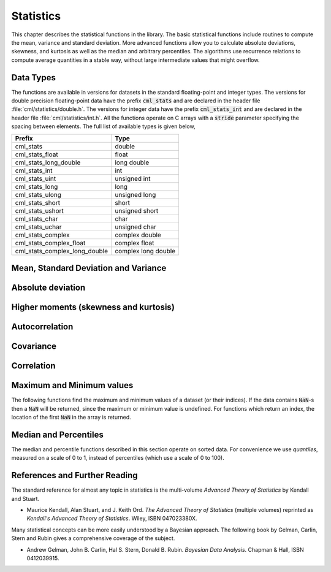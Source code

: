 .. index::
   single: statistics
   single: mean
   single: standard deviation
   single: variance
   single: estimated standard deviation
   single: estimated variance
   single: t-test
   single: range
   single: min
   single: max

**********
Statistics
**********

This chapter describes the statistical functions in the library.  The
basic statistical functions include routines to compute the mean,
variance and standard deviation.  More advanced functions allow you to
calculate absolute deviations, skewness, and kurtosis as well as the
median and arbitrary percentiles.  The algorithms use recurrence
relations to compute average quantities in a stable way, without large
intermediate values that might overflow.

Data Types
==========

The functions are available in versions for datasets in the standard
floating-point and integer types.  The versions for double precision
floating-point data have the prefix :code:`cml_stats` and are declared in
the header file :file:`cml/statistics/double.h`.  The versions for integer
data have the prefix :code:`cml_stats_int` and are declared in the header
file :file:`cml/statistics/int.h`.   All the functions operate on C
arrays with a :code:`stride` parameter specifying the spacing between
elements. The full list of available types is given below,

=============================== ====================
Prefix                          Type
=============================== ====================
cml_stats                       double
cml_stats_float                 float
cml_stats_long_double           long double
cml_stats_int                   int
cml_stats_uint                  unsigned int
cml_stats_long                  long
cml_stats_ulong                 unsigned long
cml_stats_short                 short
cml_stats_ushort                unsigned short
cml_stats_char                  char
cml_stats_uchar                 unsigned char
cml_stats_complex               complex double
cml_stats_complex_float         complex float
cml_stats_complex_long_double   complex long double
=============================== ====================

Mean, Standard Deviation and Variance
=====================================

.. function:: double cml_stats_mean (const double data[], size_t stride, size_t n)

   This function returns the arithmetic mean of :data:`data`, a dataset of
   length :data:`n` with stride :data:`stride`.  The arithmetic mean, or
   *sample mean*, is denoted by :math:`\Hat\mu` and defined as,

   .. math:: \Hat\mu = {1 \over N} \sum x_i

   where :math:`x_i` are the elements of the dataset :data:`data`.  For
   samples drawn from a gaussian distribution the variance of
   :math:`\Hat\mu` is :math:`\sigma^2 / N`.

.. function:: double cml_stats_variance (const double data[], size_t stride, size_t n)

   This function returns the estimated, or *sample*, variance of
   :data:`data`, a dataset of length :data:`n` with stride :data:`stride`.  The
   estimated variance is denoted by :math:`\Hat\sigma^2` and is defined by,

   .. only:: not texinfo

      .. math:: {\Hat\sigma}^2 = {1 \over (N-1)} \sum (x_i - {\Hat\mu})^2

   .. only:: texinfo

      ::

         \Hat\sigma^2 = (1/(N-1)) \sum (x_i - \Hat\mu)^2

   where :math:`x_i` are the elements of the dataset :data:`data`.  Note that
   the normalization factor of :math:`1/(N-1)` results from the derivation
   of :math:`\Hat\sigma^2` as an unbiased estimator of the population
   variance :math:`\sigma^2`.  For samples drawn from a Gaussian distribution
   the variance of :math:`\Hat\sigma^2` itself is :math:`2 \sigma^4 / N`.

   This function computes the mean via a call to :func:`cml_stats_mean`.  If
   you have already computed the mean then you can pass it directly to
   :func:`cml_stats_variance_m`.

.. function:: double cml_stats_variance_m (const double data[], size_t stride, size_t n, double mean)

   This function returns the sample variance of :data:`data` relative to the
   given value of :data:`mean`.  The function is computed with :math:`\Hat\mu`
   replaced by the value of :data:`mean` that you supply,

   .. only:: not texinfo

      .. math:: {\Hat\sigma}^2 = {1 \over (N-1)} \sum (x_i - mean)^2

   .. only:: texinfo

      ::

         \Hat\sigma^2 = (1/(N-1)) \sum (x_i - mean)^2

.. function:: double cml_stats_sd (const double data[], size_t stride, size_t n)
              double cml_stats_sd_m (const double data[], size_t stride, size_t n, double mean)

   The standard deviation is defined as the square root of the variance.
   These functions return the square root of the corresponding variance
   functions above.

.. function:: double cml_stats_tss (const double data[], size_t stride, size_t n)
              double cml_stats_tss_m (const double data[], size_t stride, size_t n, double mean)

   These functions return the total sum of squares (TSS) of :data:`data` about
   the mean.  For :func:`cml_stats_tss_m` the user-supplied value of
   :data:`mean` is used, and for :func:`cml_stats_tss` it is computed using
   :func:`cml_stats_mean`.

   .. only:: not texinfo

      .. math:: {\rm TSS} = \sum (x_i - mean)^2

   .. only:: texinfo

      ::

         TSS =  \sum (x_i - mean)^2

.. function:: double cml_stats_variance_with_fixed_mean (const double data[], size_t stride, size_t n, double mean)

   This function computes an unbiased estimate of the variance of
   :data:`data` when the population mean :data:`mean` of the underlying
   distribution is known *a priori*.  In this case the estimator for
   the variance uses the factor :math:`1/N` and the sample mean
   :math:`\Hat\mu` is replaced by the known population mean :math:`\mu`,

   .. only:: not texinfo

      .. math:: {\Hat\sigma}^2 = {1 \over N} \sum (x_i - \mu)^2

   .. only:: texinfo

      ::

         \Hat\sigma^2 = (1/N) \sum (x_i - \mu)^2

.. function:: double cml_stats_sd_with_fixed_mean (const double data[], size_t stride, size_t n, double mean)

   This function calculates the standard deviation of :data:`data` for a
   fixed population mean :data:`mean`.  The result is the square root of the
   corresponding variance function.

Absolute deviation
==================

.. function:: double cml_stats_absdev (const double data[], size_t stride, size_t n)

   This function computes the absolute deviation from the mean of
   :data:`data`, a dataset of length :data:`n` with stride :data:`stride`.  The
   absolute deviation from the mean is defined as,

   .. only:: not texinfo

      .. math:: absdev  = {1 \over N} \sum |x_i - {\Hat\mu}|

   .. only:: texinfo

      ::

         absdev  = (1/N) \sum |x_i - \Hat\mu|

   where :math:`x_i` are the elements of the dataset :data:`data`.  The
   absolute deviation from the mean provides a more robust measure of the
   width of a distribution than the variance.  This function computes the
   mean of :data:`data` via a call to :func:`cml_stats_mean`.

.. function:: double cml_stats_absdev_m (const double data[], size_t stride, size_t n, double mean)

   This function computes the absolute deviation of the dataset :data:`data`
   relative to the given value of :data:`mean`,

   .. only:: not texinfo

      .. math:: absdev  = {1 \over N} \sum |x_i - mean|

   .. only:: texinfo

      ::

         absdev  = (1/N) \sum |x_i - mean|

   This function is useful if you have already computed the mean of
   :data:`data` (and want to avoid recomputing it), or wish to calculate the
   absolute deviation relative to another value (such as zero, or the
   median).

.. index:: skewness, kurtosis

Higher moments (skewness and kurtosis)
======================================

.. function:: double cml_stats_skew (const double data[], size_t stride, size_t n)

   This function computes the skewness of :data:`data`, a dataset of length
   :data:`n` with stride :data:`stride`.  The skewness is defined as,

   .. only:: not texinfo

      .. math::

         skew = {1 \over N} \sum
          {\left( x_i - {\Hat\mu} \over {\Hat\sigma} \right)}^3

   .. only:: texinfo

      ::

         skew = (1/N) \sum ((x_i - \Hat\mu)/\Hat\sigma)^3

   where :math:`x_i` are the elements of the dataset :data:`data`.  The skewness
   measures the asymmetry of the tails of a distribution.

   The function computes the mean and estimated standard deviation of
   :data:`data` via calls to :func:`cml_stats_mean` and :func:`cml_stats_sd`.

.. function:: double cml_stats_skew_m_sd (const double data[], size_t stride, size_t n, double mean, double sd)

   This function computes the skewness of the dataset :data:`data` using the
   given values of the mean :data:`mean` and standard deviation :data:`sd`,

   .. only:: not texinfo

      .. math:: skew = {1 \over N} \sum {\left( x_i - mean \over sd \right)}^3

   .. only:: texinfo

      ::

         skew = (1/N) \sum ((x_i - mean)/sd)^3

   These functions are useful if you have already computed the mean and
   standard deviation of :data:`data` and want to avoid recomputing them.

.. function:: double cml_stats_kurtosis (const double data[], size_t stride, size_t n)

   This function computes the kurtosis of :data:`data`, a dataset of length
   :data:`n` with stride :data:`stride`.  The kurtosis is defined as,

   .. only:: not texinfo

      .. math::

         kurtosis = \left( {1 \over N} \sum
          {\left(x_i - {\Hat\mu} \over {\Hat\sigma} \right)}^4
          \right)
          - 3

   .. only:: texinfo

      ::

         kurtosis = ((1/N) \sum ((x_i - \Hat\mu)/\Hat\sigma)^4)  - 3

   The kurtosis measures how sharply peaked a distribution is, relative to
   its width.  The kurtosis is normalized to zero for a Gaussian
   distribution.

.. function:: double cml_stats_kurtosis_m_sd (const double data[], size_t stride, size_t n, double mean, double sd)

   This function computes the kurtosis of the dataset :data:`data` using the
   given values of the mean :data:`mean` and standard deviation :data:`sd`,

   .. only:: not texinfo

      .. math::

         kurtosis = {1 \over N}
           \left( \sum {\left(x_i - mean \over sd \right)}^4 \right)
           - 3

   .. only:: texinfo

      ::

         kurtosis = ((1/N) \sum ((x_i - mean)/sd)^4) - 3

   This function is useful if you have already computed the mean and
   standard deviation of :data:`data` and want to avoid recomputing them.

Autocorrelation
===============

.. function:: double cml_stats_lag1_autocorrelation (const double data[], const size_t stride, const size_t n)

   This function computes the lag-1 autocorrelation of the dataset :data:`data`.

   .. only:: not texinfo

      .. math::

         a_1 = {\sum_{i = 2}^{n} (x_{i} - \Hat\mu) (x_{i-1} - \Hat\mu)
         \over
         \sum_{i = 1}^{n} (x_{i} - \Hat\mu) (x_{i} - \Hat\mu)}

   .. only:: texinfo

      ::

         a_1 = {\sum_{i = 2}^{n} (x_{i} - \Hat\mu) (x_{i-1} - \Hat\mu)
                \over
                \sum_{i = 1}^{n} (x_{i} - \Hat\mu) (x_{i} - \Hat\mu)}

.. function:: double cml_stats_lag1_autocorrelation_m (const double data[], const size_t stride, const size_t n, const double mean)

   This function computes the lag-1 autocorrelation of the dataset
   :data:`data` using the given value of the mean :data:`mean`.

.. index::
   single: covariance, of two datasets

Covariance
==========

.. function:: double cml_stats_covariance (const double data1[], const size_t stride1, const double data2[], const size_t stride2, const size_t n)

   This function computes the covariance of the datasets :data:`data1` and
   :data:`data2` which must both be of the same length :data:`n`.

   .. only:: not texinfo

      .. math:: covar = {1 \over (n - 1)} \sum_{i = 1}^{n} (x_{i} - \Hat x) (y_{i} - \Hat y)

   .. only:: texinfo

      ::

         covar = (1/(n - 1)) \sum_{i = 1}^{n} (x_i - \Hat x) (y_i - \Hat y)

.. function:: double cml_stats_covariance_m (const double data1[], const size_t stride1, const double data2[], const size_t stride2, const size_t n, const double mean1, const double mean2)

   This function computes the covariance of the datasets :data:`data1` and
   :data:`data2` using the given values of the means, :data:`mean1` and
   :data:`mean2`.  This is useful if you have already computed the means of
   :data:`data1` and :data:`data2` and want to avoid recomputing them.

.. index::
   single: correlation, of two datasets

Correlation
===========

.. function:: double cml_stats_correlation (const double data1[], const size_t stride1, const double data2[], const size_t stride2, const size_t n)

   This function efficiently computes the Pearson correlation coefficient
   between the datasets :data:`data1` and :data:`data2` which must both be of
   the same length :data:`n`.

   .. only:: not texinfo

      .. math::

         r = {cov(x, y) \over \Hat\sigma_x \Hat\sigma_y} =
         {{1 \over n-1} \sum (x_i - \Hat x) (y_i - \Hat y)
         \over
         \sqrt{{1 \over n-1} \sum (x_i - {\Hat x})^2}
         \sqrt{{1 \over n-1} \sum (y_i - {\Hat y})^2}
         }

   .. only:: texinfo

      ::

         r = cov(x, y) / (\Hat\sigma_x \Hat\sigma_y)
           = {1/(n-1) \sum (x_i - \Hat x) (y_i - \Hat y)
              \over
              \sqrt{1/(n-1) \sum (x_i - \Hat x)^2} \sqrt{1/(n-1) \sum (y_i - \Hat y)^2}
             }

.. function:: double cml_stats_spearman (const double data1[], const size_t stride1, const double data2[], const size_t stride2, const size_t n, double work[])

   This function computes the Spearman rank correlation coefficient between
   the datasets :data:`data1` and :data:`data2` which must both be of the same
   length :data:`n`. Additional workspace of size 2 * :data:`n` is required in
   :data:`work`. The Spearman rank correlation between vectors :math:`x` and
   :math:`y` is equivalent to the Pearson correlation between the ranked
   vectors :math:`x_R` and :math:`y_R`, where ranks are defined to be the
   average of the positions of an element in the ascending order of the values.

Maximum and Minimum values
==========================

The following functions find the maximum and minimum values of a
dataset (or their indices).  If the data contains :code:`NaN`-s then a
:code:`NaN` will be returned, since the maximum or minimum value is
undefined.  For functions which return an index, the location of the
first :code:`NaN` in the array is returned.

.. function:: double cml_stats_max (const double data[], size_t stride, size_t n)

   This function returns the maximum value in :data:`data`, a dataset of
   length :data:`n` with stride :data:`stride`.  The maximum value is defined
   as the value of the element :math:`x_i` which satisfies :math:`x_i \ge x_j`
   for all :math:`j`.

   If you want instead to find the element with the largest absolute
   magnitude you will need to apply :func:`fabs` or :func:`abs` to your data
   before calling this function.

.. function:: double cml_stats_min (const double data[], size_t stride, size_t n)

   This function returns the minimum value in :data:`data`, a dataset of
   length :data:`n` with stride :data:`stride`.  The minimum value is defined
   as the value of the element :math:`x_i` which satisfies :math:`x_i \le x_j`
   for all :math:`j`.

   If you want instead to find the element with the smallest absolute
   magnitude you will need to apply :func:`fabs` or :func:`abs` to your data
   before calling this function.

.. function:: void cml_stats_minmax (double * min, double * max, const double data[], size_t stride, size_t n)

   This function finds both the minimum and maximum values :data:`min`,
   :data:`max` in :data:`data` in a single pass.

.. function:: size_t cml_stats_max_index (const double data[], size_t stride, size_t n)

   This function returns the index of the maximum value in :data:`data`, a
   dataset of length :data:`n` with stride :data:`stride`.  The maximum value is
   defined as the value of the element :math:`x_i` which satisfies
   :math:`x_i \ge x_j`
   for all :math:`j`.  When there are several equal maximum
   elements then the first one is chosen.

.. function:: size_t cml_stats_min_index (const double data[], size_t stride, size_t n)

   This function returns the index of the minimum value in :data:`data`, a
   dataset of length :data:`n` with stride :data:`stride`.  The minimum value
   is defined as the value of the element :math:`x_i` which satisfies
   :math:`x_i \ge x_j`
   for all :math:`j`.  When there are several equal
   minimum elements then the first one is chosen.

.. function:: void cml_stats_minmax_index (size_t * min_index, size_t * max_index, const double data[], size_t stride, size_t n)

   This function returns the indexes :data:`min_index`, :data:`max_index` of
   the minimum and maximum values in :data:`data` in a single pass.

Median and Percentiles
======================

The median and percentile functions described in this section operate on
sorted data.  For convenience we use *quantiles*, measured on a scale
of 0 to 1, instead of percentiles (which use a scale of 0 to 100).

.. function:: double cml_stats_median_from_sorted_data (const double sorted_data[], size_t stride, size_t n)

   This function returns the median value of :data:`sorted_data`, a dataset
   of length :data:`n` with stride :data:`stride`.  The elements of the array
   must be in ascending numerical order.  There are no checks to see
   whether the data are sorted, so the function :func:`cml_sort` should
   always be used first.

   When the dataset has an odd number of elements the median is the value
   of element :math:`(n-1)/2`.  When the dataset has an even number of
   elements the median is the mean of the two nearest middle values,
   elements :math:`(n-1)/2` and :math:`n/2`.  Since the algorithm for
   computing the median involves interpolation this function always returns
   a floating-point number, even for integer data types.

.. function:: double cml_stats_quantile_from_sorted_data (const double sorted_data[], size_t stride, size_t n, double f)

   This function returns a quantile value of :data:`sorted_data`, a
   double-precision array of length :data:`n` with stride :data:`stride`.  The
   elements of the array must be in ascending numerical order.  The
   quantile is determined by the :data:`f`, a fraction between 0 and 1.  For
   example, to compute the value of the 75th percentile :data:`f` should have
   the value 0.75.

   There are no checks to see whether the data are sorted, so the function
   :func:`cml_sort` should always be used first.

   The quantile is found by interpolation, using the formula

   .. only:: not texinfo

      .. math:: \hbox{quantile} = (1 - \delta) x_i + \delta x_{i+1}

   .. only:: texinfo

      ::

         quantile = (1 - \delta) x_i + \delta x_{i+1}

   where :math:`i` is :code:`floor((n - 1)f)` and :math:`\delta` is
   :math:`(n-1)f - i`.

   Thus the minimum value of the array (:code:`data[0*stride]`) is given by
   :data:`f` equal to zero, the maximum value (:code:`data[(n-1)*stride]`) is
   given by :data:`f` equal to one and the median value is given by :data:`f`
   equal to 0.5.  Since the algorithm for computing quantiles involves
   interpolation this function always returns a floating-point number, even
   for integer data types.

References and Further Reading
==============================

The standard reference for almost any topic in statistics is the
multi-volume *Advanced Theory of Statistics* by Kendall and Stuart.

* Maurice Kendall, Alan Stuart, and J. Keith Ord.
  *The Advanced Theory of Statistics* (multiple volumes)
  reprinted as *Kendall's Advanced Theory of Statistics*.
  Wiley, ISBN 047023380X.

Many statistical concepts can be more easily understood by a Bayesian
approach.  The following book by Gelman, Carlin, Stern and Rubin gives a
comprehensive coverage of the subject.

* Andrew Gelman, John B. Carlin, Hal S. Stern, Donald B. Rubin.
  *Bayesian Data Analysis*.
  Chapman & Hall, ISBN 0412039915.
